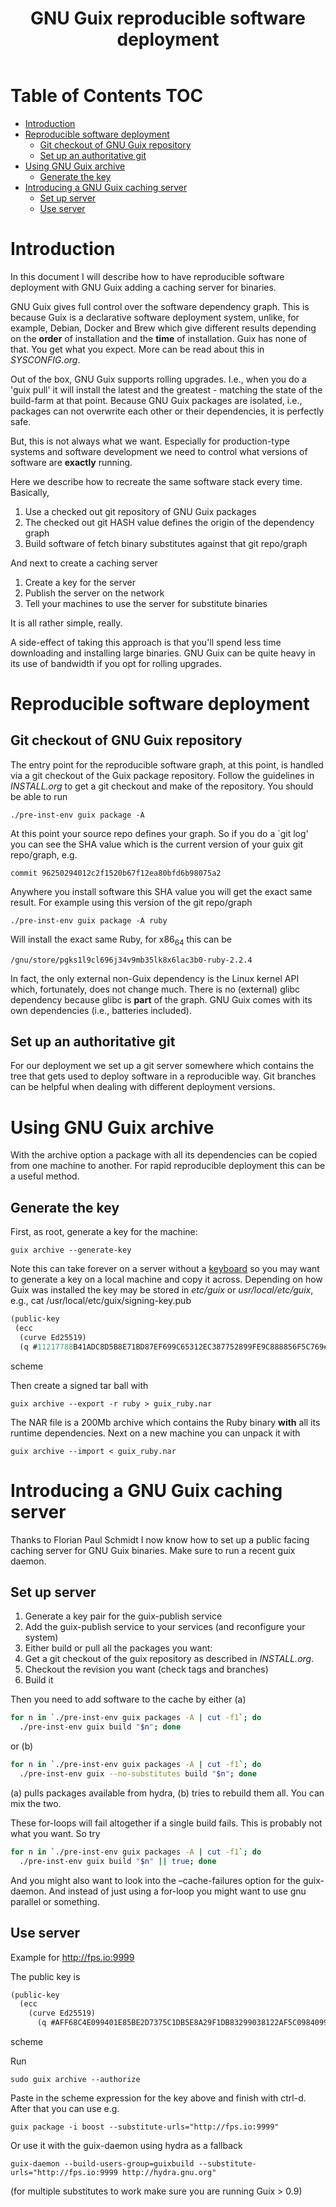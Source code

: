 #+TITLE: GNU Guix reproducible software deployment

* Table of Contents                                                     :TOC:
 - [[#introduction][Introduction]]
 - [[#reproducible-software-deployment-][Reproducible software deployment ]]
   - [[#git-checkout-of-gnu-guix-repository][Git checkout of GNU Guix repository]]
   - [[#set-up-an-authoritative-git][Set up an authoritative git]]
 - [[#using-gnu-guix-archive][Using GNU Guix archive]]
   - [[#generate-the-key][Generate the key]]
 - [[#introducing-a-gnu-guix-caching-server][Introducing a GNU Guix caching server]]
   - [[#set-up-server][Set up server]]
   - [[#use-server][Use server]]

* Introduction

In this document I will describe how to have reproducible software
deployment with GNU Guix adding a caching server for binaries.

GNU Guix gives full control over the software dependency graph. This
is because Guix is a declarative software deployment system, unlike,
for example, Debian, Docker and Brew which give different results
depending on the *order* of installation and the *time* of
installation. Guix has none of that. You get what you expect. More
can be read about this in [[SYSCONFIG.org]].

Out of the box, GNU Guix supports rolling upgrades. I.e., when you do
a 'guix pull' it will install the latest and the greatest - matching
the state of the build-farm at that point. Because GNU Guix packages
are isolated, i.e., packages can not overwrite each other or their
dependencies, it is perfectly safe.

But, this is not always what we want. Especially for production-type
systems and software development we need to control what versions of
software are *exactly* running.

Here we describe how to recreate the same software stack every time. Basically,

1. Use a checked out git repository of GNU Guix packages
2. The checked out git HASH value defines the origin of the dependency graph
3. Build software of fetch binary substitutes against that git repo/graph

And next to create a caching server

1. Create a key for the server
2. Publish the server on the network
3. Tell your machines to use the server for substitute binaries

It is all rather simple, really. 

A side-effect of taking this approach is that you'll spend less time
downloading and installing large binaries. GNU Guix can be quite heavy
in its use of bandwidth if you opt for rolling upgrades.

* Reproducible software deployment 
** Git checkout of GNU Guix repository

The entry point for the reproducible software graph, at this point, is
handled via a git checkout of the Guix package repository. Follow the
guidelines in [[INSTALL.org]] to get a git checkout and make of the
repository. You should be able to run

: ./pre-inst-env guix package -A

At this point your source repo defines your graph. So if you do a `git
log' you can see the SHA value which is the current version of your
guix git repo/graph, e.g.

: commit 96250294012c2f1520b67f12ea80bfd6b98075a2

Anywhere you install software this SHA value you will get the exact
same result. For example using this version of the git repo/graph

: ./pre-inst-env guix package -A ruby

Will install the exact same Ruby, for x86_64 this can be

: /gnu/store/pgks1l9cl696j34v9mb35lk8x6lac3b0-ruby-2.2.4

In fact, the only external non-Guix dependency is the Linux kernel API
which, fortunately, does not change much. There is no (external) glibc
dependency because glibc is *part* of the graph. GNU Guix comes with
its own dependencies (i.e., batteries included).

** Set up an authoritative git

For our deployment we set up a git server somewhere which contains the
tree that gets used to deploy software in a reproducible way. Git
branches can be helpful when dealing with different deployment
versions.

* Using GNU Guix archive

With the archive option a package with all its dependencies can be
copied from one machine to another. For rapid reproducible deployment
this can be a useful method.

** Generate the key

First, as root, generate a key for the machine:

: guix archive --generate-key

Note this can take forever on a server without a [[https://bugs.launchpad.net/ubuntu/+source/gnupg/+bug/706011][keyboard]] so you may
want to generate a key on a local machine and copy it
across. Depending on how Guix was installed the key may be stored in
/etc/guix/ or /usr/local/etc/guix/, e.g., cat
/usr/local/etc/guix/signing-key.pub

#+begin_src scheme
    (public-key 
     (ecc 
      (curve Ed25519)
      (q #11217788B41ADC8D5B8E71BD87EF699C65312EC387752899FE9C888856F5C769#)))
#+end_src scheme

Then create a signed tar ball with

: guix archive --export -r ruby > guix_ruby.nar

The NAR file is a 200Mb archive which contains the Ruby binary *with*
all its runtime dependencies. Next on a new machine you can unpack
it with

: guix archive --import < guix_ruby.nar

* Introducing a GNU Guix caching server

Thanks to Florian Paul Schmidt I now know how to set up a public
facing caching server for GNU Guix binaries. Make sure to
run a recent guix daemon.

** Set up server

1. Generate a key pair for the guix-publish service
2. Add the guix-publish service to your services (and reconfigure your system)
3. Either build or pull all the packages you want:
4. Get a git checkout of the guix repository as described in [[INSTALL.org]].
5. Checkout the revision you want (check tags and branches)
6. Build it

Then you need to add software to the cache by either (a)

#+begin_src sh   :lang bash
for n in `./pre-inst-env guix packages -A | cut -f1`; do
  ./pre-inst-env guix build "$n"; done
#+end_src

or (b)

#+begin_src sh   :lang bash
for n in `./pre-inst-env guix packages -A | cut -f1`; do
  ./pre-inst-env guix --no-substitutes build "$n"; done
#+end_src

(a) pulls packages available from hydra, (b) tries to
rebuild them all. You can mix the two.

These for-loops will fail altogether if a single build fails. This is
probably not what you want. So try

#+begin_src sh   :lang bash
for n in `./pre-inst-env guix packages -A | cut -f1`; do
  ./pre-inst-env guix build "$n" || true; done
#+end_src

And you might also want to look into the --cache-failures option for
the guix-daemon. And instead of just using a for-loop you might
want to use gnu parallel or something.

** Use server

Example for http://fps.io:9999

The public key is

#+begin_src scheme
(public-key
  (ecc
    (curve Ed25519)
      (q #AFF68C4E099401E85BE2D7375C1DB5E8A29F1DB83299038122AF5C0984099CF8#)))
#+end_src scheme
  
Run 

: sudo guix archive --authorize

Paste in the scheme expression for the key above and finish with
ctrl-d. After that you can use e.g.

: guix package -i boost --substitute-urls="http://fps.io:9999"

Or use it with the guix-daemon using hydra as a fallback

: guix-daemon --build-users-group=guixbuild --substitute-urls="http://fps.io:9999 http://hydra.gnu.org"

(for multiple substitutes to work make sure you are running Guix > 0.9)
